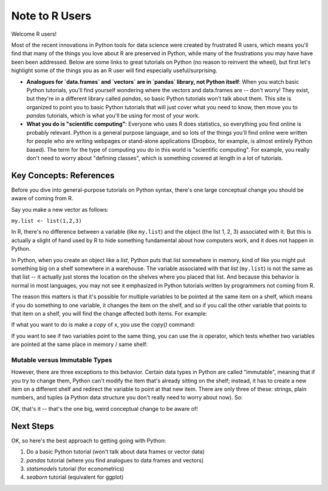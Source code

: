 
Note to R Users
=========================

Welcome R users! 

Most of the recent innovations in Python tools for data science were created by frustrated R users, which means you'll find that many of the things you love about R are preserved in Python, while many of the frustrations you may have have been been addressed. Below are some links to great tutorials on Python (no reason to reinvent the wheel), but first let's highlight some of the things you as an R user will find especially useful/surprising. 

* **Analogues for `data.frames` and `vectors` are in `pandas` library, not Python itself**: When you watch basic Python tutorials, you'll find yourself wondering where the vectors and data.frames are -- don't worry! They exist, but they're in a different library called `pandas`, so basic Python tutorials won't talk about them. This site is organized to point you to basic Python tutorials that will just cover what you need to know, then move you to `pandas` tutorials, which is what you'll be using for most of your work. 
* **What you do is "scientific computing"**: Everyone who uses R does statistics, so everything you find online is probably relevant. Python is a general purpose language, and so lots of the things you'll find online were written for people who are writing webpages or stand-alone applications (Dropbox, for example, is almost entirely Python based). The term for the type of computing you do in this world is "scientific computing". For example, you really don't need to worry about "defining classes", which is something covered at length in a lot of tutorials. 



Key Concepts: References
^^^^^^^^^^^^^^^^^^^^^^^^

Before you dive into general-purpose tutorials on Python syntax, there's one large conceptual change you should be aware of coming from R. 

Say you make a new vector as follows:

``my.list <- list(1,2,3)``

In R, there's no difference between a variable (like ``my.list``) and the object (the list 1, 2, 3) associated with it. But this is actually a slight of hand used by R to hide something fundamental about how computers work, and it does not happen in Python. 

In Python, when you create an object like a `list`, Python puts that list somewhere in memory, kind of like you might put something big on a shelf somewhere in a warehouse. The variable associated with that `list` (``my.list``) is not the same as that list -- it actually just stores the location on the shelves where you placed that list. And because this behavior is normal in most languages, you may not see it emphasized in Python tutorials written by programmers not coming from R. 

The reason this matters is that it's possible for multiple variables to be pointed at the same item on a shelf, which means if you do something to one variable, it changes the item on the shelf, and so if you call the other variable that points to that item on a shelf, you will find the change affected both items. For example:

.. ipython:: python

    # Make a new list
    x = [1, 2, 3]
    # Make new var Y, and assign it x. In R this would make a copy. 
    y = x 
    # Add to the end of the string
    x.append(4)
    # We see this new addition is now at end of x
    x
   
    # But look! It's also at the end of y! 
    # That's because they both point at the same list on the shelf. 
    y
   

If what you want to do is make a *copy* of x, you use the `copy()` command:

.. ipython:: python

   x = [1, 2, 3]
   y_copy = x.copy()
   x.append(4)
   y_copy

If you want to see if two variables point to the same thing, you can use the `is` operator, which tests whether two variables are pointed at the same place in memory / same shelf:

.. ipython:: python

   x is y
   x is y_copy

Mutable versus Immutable Types
""""""""""""""""""""""""""""""

However, there are three exceptions to this behavior. Certain data types in Python are called "immutable", meaning that if you try to change them, Python can't modify the item that's already sitting on the shelf; instead, it has to create a new item on a different shelf and redirect the variable to point at that new item. There are only three of these: strings, plain numbers, and tuples (a Python data structure you don't really need to worry about now). So:

.. ipython:: python

   # Make x a simple number
   x = 5
   y = x

   # Modify x
   x = x + 1
   x
   
   # y is unchanged because x + 1 actually created a new "6" on a new shelf, and x changed from points
   # to 5 to pointing to 6
   y

OK, that's it -- that's the one big, weird conceptual change to be aware of! 

Next Steps
^^^^^^^^^^

OK, so here's the best approach to getting going with Python:

#. Do a basic Python tutorial (won't talk about data frames or vector data)
#. `pandas` tutorial (where you find analogues to data frames and vectors)
#. `statsmodels` tutorial (for econometrics)
#. `seaborn` tutorial (equivalent for ggplot)



   